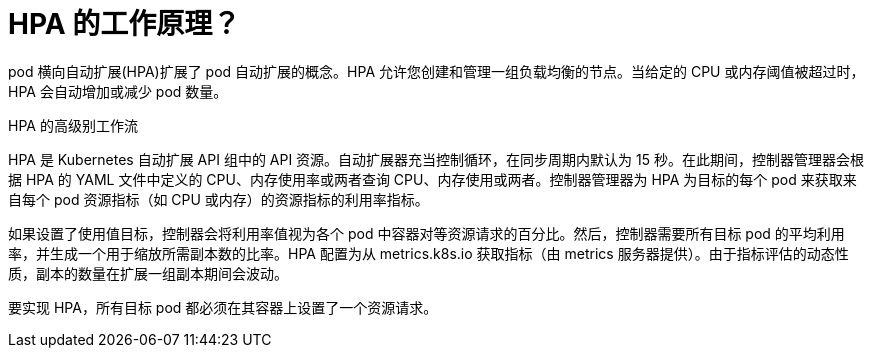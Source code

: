 // Module included in the following assemblies:
//
// * nodes/nodes-pods-autoscaling-about.adoc

:_content-type: CONCEPT
[id="nodes-pods-autoscaling-workflow-hpa_{context}"]
= HPA 的工作原理？

pod 横向自动扩展(HPA)扩展了 pod 自动扩展的概念。HPA 允许您创建和管理一组负载均衡的节点。当给定的 CPU 或内存阈值被超过时，HPA 会自动增加或减少 pod 数量。

.HPA 的高级别工作流

HPA 是 Kubernetes 自动扩展 API 组中的 API 资源。自动扩展器充当控制循环，在同步周期内默认为 15 秒。在此期间，控制器管理器会根据 HPA 的 YAML 文件中定义的 CPU、内存使用率或两者查询 CPU、内存使用或两者。控制器管理器为 HPA 为目标的每个 pod 来获取来自每个 pod 资源指标（如 CPU 或内存）的资源指标的利用率指标。

如果设置了使用值目标，控制器会将利用率值视为各个 pod 中容器对等资源请求的百分比。然后，控制器需要所有目标 pod 的平均利用率，并生成一个用于缩放所需副本数的比率。HPA 配置为从 metrics.k8s.io 获取指标（由 metrics 服务器提供）。由于指标评估的动态性质，副本的数量在扩展一组副本期间会波动。

[注意]
====
要实现 HPA，所有目标 pod 都必须在其容器上设置了一个资源请求。
====
